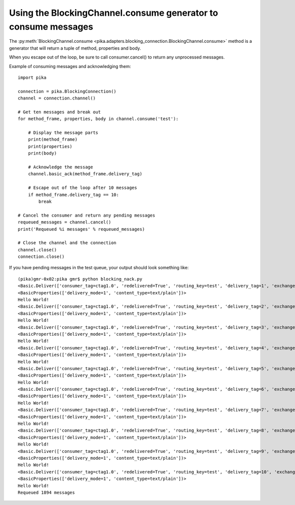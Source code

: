 Using the BlockingChannel.consume generator to consume messages
===============================================================

.. _example_blocking_basic_get:

The :py:meth:`BlockingChannel.consume <pika.adapters.blocking_connection.BlockingChannel.consume>` method is a generator that will return a tuple of method, properties and body.

When you escape out of the loop, be sure to call consumer.cancel() to return any unprocessed messages.

Example of consuming messages and acknowledging them::

        import pika

        connection = pika.BlockingConnection()
        channel = connection.channel()

        # Get ten messages and break out
        for method_frame, properties, body in channel.consume('test'):

            # Display the message parts
            print(method_frame)
            print(properties)
            print(body)

            # Acknowledge the message
            channel.basic_ack(method_frame.delivery_tag)

            # Escape out of the loop after 10 messages
            if method_frame.delivery_tag == 10:
                break

        # Cancel the consumer and return any pending messages
        requeued_messages = channel.cancel()
        print('Requeued %i messages' % requeued_messages)

        # Close the channel and the connection
        channel.close()
        connection.close()

If you have pending messages in the test queue, your output should look something like::

        (pika)gmr-0x02:pika gmr$ python blocking_nack.py
        <Basic.Deliver(['consumer_tag=ctag1.0', 'redelivered=True', 'routing_key=test', 'delivery_tag=1', 'exchange=test'])>
        <BasicProperties(['delivery_mode=1', 'content_type=text/plain'])>
        Hello World!
        <Basic.Deliver(['consumer_tag=ctag1.0', 'redelivered=True', 'routing_key=test', 'delivery_tag=2', 'exchange=test'])>
        <BasicProperties(['delivery_mode=1', 'content_type=text/plain'])>
        Hello World!
        <Basic.Deliver(['consumer_tag=ctag1.0', 'redelivered=True', 'routing_key=test', 'delivery_tag=3', 'exchange=test'])>
        <BasicProperties(['delivery_mode=1', 'content_type=text/plain'])>
        Hello World!
        <Basic.Deliver(['consumer_tag=ctag1.0', 'redelivered=True', 'routing_key=test', 'delivery_tag=4', 'exchange=test'])>
        <BasicProperties(['delivery_mode=1', 'content_type=text/plain'])>
        Hello World!
        <Basic.Deliver(['consumer_tag=ctag1.0', 'redelivered=True', 'routing_key=test', 'delivery_tag=5', 'exchange=test'])>
        <BasicProperties(['delivery_mode=1', 'content_type=text/plain'])>
        Hello World!
        <Basic.Deliver(['consumer_tag=ctag1.0', 'redelivered=True', 'routing_key=test', 'delivery_tag=6', 'exchange=test'])>
        <BasicProperties(['delivery_mode=1', 'content_type=text/plain'])>
        Hello World!
        <Basic.Deliver(['consumer_tag=ctag1.0', 'redelivered=True', 'routing_key=test', 'delivery_tag=7', 'exchange=test'])>
        <BasicProperties(['delivery_mode=1', 'content_type=text/plain'])>
        Hello World!
        <Basic.Deliver(['consumer_tag=ctag1.0', 'redelivered=True', 'routing_key=test', 'delivery_tag=8', 'exchange=test'])>
        <BasicProperties(['delivery_mode=1', 'content_type=text/plain'])>
        Hello World!
        <Basic.Deliver(['consumer_tag=ctag1.0', 'redelivered=True', 'routing_key=test', 'delivery_tag=9', 'exchange=test'])>
        <BasicProperties(['delivery_mode=1', 'content_type=text/plain'])>
        Hello World!
        <Basic.Deliver(['consumer_tag=ctag1.0', 'redelivered=True', 'routing_key=test', 'delivery_tag=10', 'exchange=test'])>
        <BasicProperties(['delivery_mode=1', 'content_type=text/plain'])>
        Hello World!
        Requeued 1894 messages
